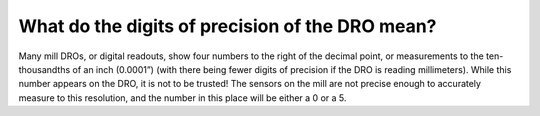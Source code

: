 What do the digits of precision of the DRO mean?
================

Many mill DROs, or digital readouts, show four numbers to the right of the decimal point, 
or measurements to the ten-thousandths of an inch (0.0001”) (with there being fewer digits of precision if the DRO is reading millimeters). While this number appears on the DRO, it is not to be trusted! The sensors on the mill are not precise enough to accurately measure to this resolution, and the number in this place will be either a 0 or a 5. 
